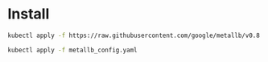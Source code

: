 * Install
#+begin_src bash
kubectl apply -f https://raw.githubusercontent.com/google/metallb/v0.8.3/manifests/metallb.yaml

kubectl apply -f metallb_config.yaml
#+end_src
